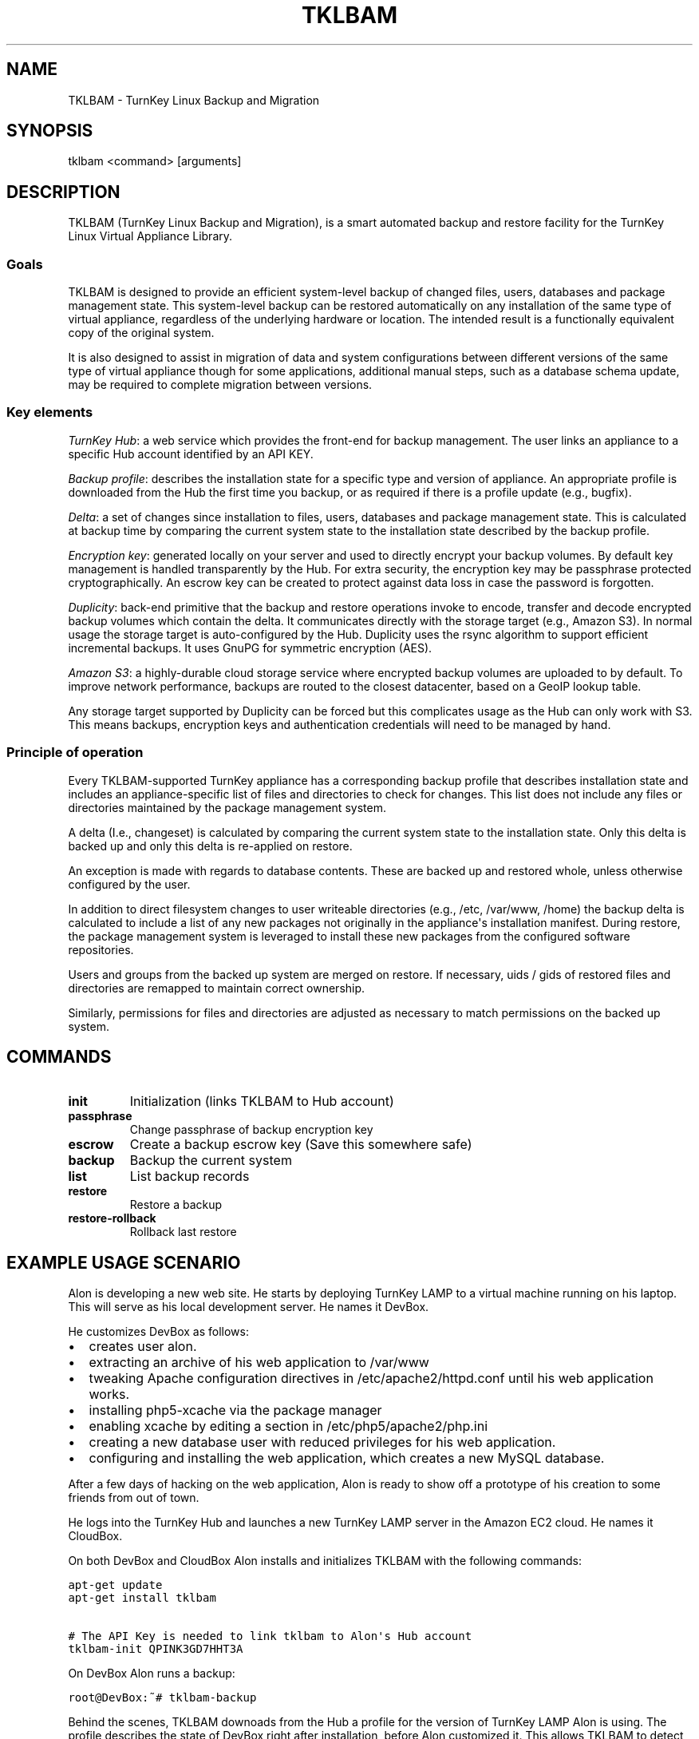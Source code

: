 .\" Man page generated from reStructeredText.
.
.TH TKLBAM 8 "2010-09-01" "" "backup"
.SH NAME
TKLBAM \- TurnKey Linux Backup and Migration
.
.nr rst2man-indent-level 0
.
.de1 rstReportMargin
\\$1 \\n[an-margin]
level \\n[rst2man-indent-level]
level margin: \\n[rst2man-indent\\n[rst2man-indent-level]]
-
\\n[rst2man-indent0]
\\n[rst2man-indent1]
\\n[rst2man-indent2]
..
.de1 INDENT
.\" .rstReportMargin pre:
. RS \\$1
. nr rst2man-indent\\n[rst2man-indent-level] \\n[an-margin]
. nr rst2man-indent-level +1
.\" .rstReportMargin post:
..
.de UNINDENT
. RE
.\" indent \\n[an-margin]
.\" old: \\n[rst2man-indent\\n[rst2man-indent-level]]
.nr rst2man-indent-level -1
.\" new: \\n[rst2man-indent\\n[rst2man-indent-level]]
.in \\n[rst2man-indent\\n[rst2man-indent-level]]u
..
.SH SYNOPSIS
.sp
tklbam <command> [arguments]
.SH DESCRIPTION
.sp
TKLBAM (TurnKey Linux Backup and Migration), is a smart automated backup
and restore facility for the TurnKey Linux Virtual Appliance Library.
.SS Goals
.sp
TKLBAM is designed to provide an efficient system\-level backup of
changed files, users, databases and package management state. This
system\-level backup can be restored automatically on any installation of
the same type of virtual appliance, regardless of the underlying
hardware or location. The intended result is a functionally equivalent
copy of the original system.
.sp
It is also designed to assist in migration of data and system
configurations between different versions of the same type of virtual
appliance though for some applications, additional manual steps, such as
a database schema update, may be required to complete migration between
versions.
.SS Key elements
.sp
\fITurnKey Hub\fP: a web service which provides the front\-end for backup
management. The user links an appliance to a specific Hub account
identified by an API KEY.
.sp
\fIBackup profile\fP: describes the installation state for a specific type
and version of appliance. An appropriate profile is downloaded from
the Hub the first time you backup, or as required if there is a
profile update (e.g., bugfix).
.sp
\fIDelta\fP: a set of changes since installation to files, users, databases
and package management state. This is calculated at backup time by
comparing the current system state to the installation state described
by the backup profile.
.sp
\fIEncryption key\fP: generated locally on your server and used to directly
encrypt your backup volumes. By default key management is handled
transparently by the Hub. For extra security, the encryption key may
be passphrase protected cryptographically. An escrow key can be
created to protect against data loss in case the password is
forgotten.
.sp
\fIDuplicity\fP: back\-end primitive that the backup and restore operations
invoke to encode, transfer and decode encrypted backup volumes which
contain the delta. It communicates directly with the storage target
(e.g., Amazon S3). In normal usage the storage target is
auto\-configured by the Hub. Duplicity uses the rsync algorithm to
support efficient incremental backups. It uses GnuPG for symmetric
encryption (AES).
.sp
\fIAmazon S3\fP: a highly\-durable cloud storage service where encrypted
backup volumes are uploaded to by default. To improve network
performance, backups are routed to the closest datacenter, based on
a GeoIP lookup table.
.sp
Any storage target supported by Duplicity can be forced but this
complicates usage as the Hub can only work with S3. This means
backups, encryption keys and authentication credentials will need to
be managed by hand.
.SS Principle of operation
.sp
Every TKLBAM\-supported TurnKey appliance has a corresponding backup
profile that describes installation state and includes an
appliance\-specific list of files and directories to check for changes.
This list does not include any files or directories maintained by the
package management system.
.sp
A delta (I.e., changeset) is calculated by comparing the current system
state to the installation state. Only this delta is backed up and only
this delta is re\-applied on restore.
.sp
An exception is made with regards to database contents. These are backed
up and restored whole, unless otherwise configured by the user.
.sp
In addition to direct filesystem changes to user writeable directories
(e.g., /etc, /var/www, /home) the backup delta is calculated to include
a list of any new packages not originally in the appliance\(aqs
installation manifest. During restore, the package management system is
leveraged to install these new packages from the configured software
repositories.
.sp
Users and groups from the backed up system are merged on restore. If
necessary, uids / gids of restored files and directories are remapped to
maintain correct ownership.
.sp
Similarly, permissions for files and directories are adjusted as
necessary to match permissions on the backed up system.
.SH COMMANDS
.INDENT 0.0
.TP
.B init
.
Initialization (links TKLBAM to Hub account)
.TP
.B passphrase
.
Change passphrase of backup encryption key
.TP
.B escrow
.
Create a backup escrow key (Save this somewhere safe)
.TP
.B backup
.
Backup the current system
.TP
.B list
.
List backup records
.TP
.B restore
.
Restore a backup
.TP
.B restore\-rollback
.
Rollback last restore
.UNINDENT
.SH EXAMPLE USAGE SCENARIO
.sp
Alon is developing a new web site. He starts by deploying TurnKey LAMP
to a virtual machine running on his laptop. This will serve as his local
development server. He names it DevBox.
.sp
He customizes DevBox as follows:
.INDENT 0.0
.IP \(bu 2
.
creates user alon.
.IP \(bu 2
.
extracting an archive of his web application to /var/www
.IP \(bu 2
.
tweaking Apache configuration directives in /etc/apache2/httpd.conf
until his web application works.
.IP \(bu 2
.
installing php5\-xcache via the package manager
.IP \(bu 2
.
enabling xcache by editing a section in /etc/php5/apache2/php.ini
.IP \(bu 2
.
creating a new database user with reduced privileges for his web
application.
.IP \(bu 2
.
configuring and installing the web application, which creates a new
MySQL database.
.UNINDENT
.sp
After a few days of hacking on the web application, Alon is ready to
show off a prototype of his creation to some friends from out of town.
.sp
He logs into the TurnKey Hub and launches a new TurnKey LAMP server in
the Amazon EC2 cloud. He names it CloudBox.
.sp
On both DevBox and CloudBox Alon installs and initializes TKLBAM with
the following commands:
.sp
.nf
.ft C
apt\-get update
apt\-get install tklbam

# The API Key is needed to link tklbam to Alon\(aqs Hub account
tklbam\-init QPINK3GD7HHT3A
.ft P
.fi
.sp
On DevBox Alon runs a backup:
.sp
.nf
.ft C
root@DevBox:~# tklbam\-backup
.ft P
.fi
.sp
Behind the scenes, TKLBAM downoads from the Hub a profile for the
version of TurnKey LAMP Alon is using. The profile describes the state
of DevBox right after installation, before Alon customized it. This
allows TKLBAM to detect all the files and directories that Alon has
added or edited since. Any new packages Alon installed are similarly
detected.
.sp
As for his MySQL databases, it\(aqs all taken care of transparently but if
Alon dug deeper he would discover that their full contents are being
serialized and encoded into a special file structure optimized for
efficiency on subsequent incremental backups. Between backups Alon
usually only updates a handful of tables and rows, so the following
incremental backups are very small, just a few KBs!
.sp
When TKLBAM is done calculating the delta and serializing database
contents, it invokes Duplicity to encode backup contents into a chain of
encrypted backup volumes which are uploaded to Amazon S3.
.sp
When Alon\(aqs first backup is complete, a new record shows up in the
Backups section of his TurnKey Hub account.
.sp
Now to restore the DevBox backup on CloudBox:
.sp
.nf
.ft C
root@CloudBox:~# tklbam\-list
# ID  SKPP  Created     Updated     Size (GB)  Label
   1  No    2010\-09\-01  2010\-09\-01  0.02       TurnKey LAMP

root@CloudBox:~# tklbam\-restore 1
.ft P
.fi
.sp
When the restore is done Alon points his browser to CloudBox\(aqs IP
address and is delighted to see his web application running there,
exactly the same as it does on DevBox.
.sp
Alon, a tinkerer at heart, is curious to learn more about how the backup
and restore process works. By default, the restore process reports what
it\(aqs doing verbosely to the screen. But Alon had a hard time following
the output in real time, because everything happened so fast!
Thankfully, all the output is also saved to a log file at
/var/log/tklbam\-restore.
.sp
Alon consults the log file and can see that only the files he added or
changed on DevBox were restored to CloudBox. Database state was
unserialized. The xcache package was installed via the package manager.
User alon was recreated. It\(aqs uid didn\(aqt conflict with any other
existing user on CloudBox so the restore process didn\(aqt need to remap it
to another uid and fix ownership of Alon\(aqs files. Not that it would
matter to Alon either way. It\(aqs all automagic.
.SH FILES
.INDENT 0.0
.IP \(bu 2
.
/var/lib/tklbam: the registry
.UNINDENT
.SH SEE ALSO
.sp
\fBtklbam\-faq\fP (7)
.SH AUTHOR
Liraz Siri <liraz@turnkeylinux.org>
.SH COPYRIGHT
GPL3
.\" Generated by docutils manpage writer.
.\" 
.
